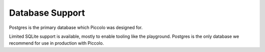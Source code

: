 .. _DatabaseSupport:

Database Support
================

Postgres is the primary database which Piccolo was designed for.

Limited SQLite support is available, mostly to enable tooling like the
playground. Postgres is the only database we recommend for use in production
with Piccolo.
